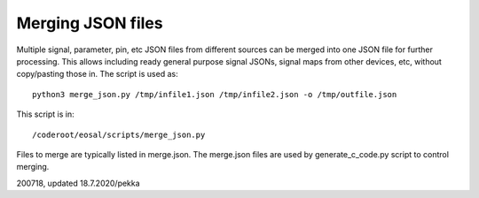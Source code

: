 Merging JSON files
===================
Multiple signal, parameter, pin, etc JSON files from different sources can be merged into one JSON file
for further processing. This allows including ready general purpose signal JSONs, signal maps from
other devices, etc, without copy/pasting those in. The script is used as:

::

   python3 merge_json.py /tmp/infile1.json /tmp/infile2.json -o /tmp/outfile.json

This script is in:

::

   /coderoot/eosal/scripts/merge_json.py

Files to merge are typically listed in merge.json. The merge.json files are used by generate_c_code.py script
to control merging.

200718, updated 18.7.2020/pekka